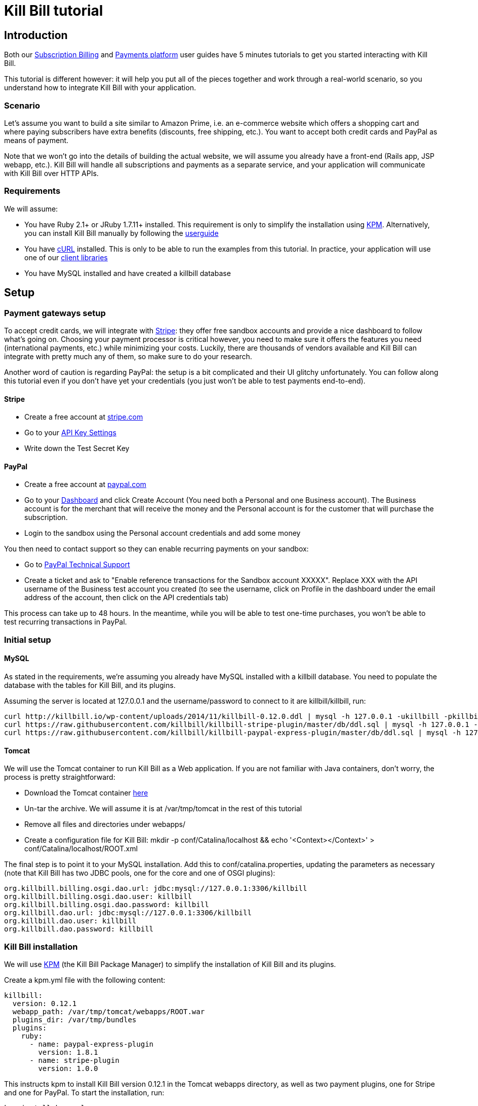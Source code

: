 = Kill Bill tutorial

[[intro]]
== Introduction

Both our http://killbill.io/userguide/subscriptions-userguide/[Subscription Billing] and http://killbill.io/userguide/payments-userguide/[Payments platform] user guides have 5 minutes tutorials to get you started interacting with Kill Bill.

This tutorial is different however: it will help you put all of the pieces together and work through a real-world scenario, so you understand how to integrate Kill Bill with your application.

[[scenario]]
=== Scenario

Let's assume you want to build a site similar to Amazon Prime, i.e. an e-commerce website which offers a shopping cart and where paying subscribers have extra benefits (discounts, free shipping, etc.). You want to accept both credit cards and PayPal as means of payment.

Note that we won't go into the details of building the actual website, we will assume you already have a front-end (Rails app, JSP webapp, etc.). Kill Bill will handle all subscriptions and payments as a separate service, and your application  will communicate with Kill Bill over HTTP APIs.

[[requirements]]
=== Requirements

We will assume:

* You have Ruby 2.1+ or JRuby 1.7.11+ installed. This requirement is only to simplify the installation using https://github.com/killbill/killbill-cloud/tree/master/kpm[KPM]. Alternatively, you can install Kill Bill manually by following the http://killbill.io/userguide/platform-userguide/[userguide]
* You have http://curl.haxx.se/[cURL] installed. This is only to be able to run the examples from this tutorial. In practice, your application will use one of our http://killbill.io/userguide/[client libraries]
* You have MySQL installed and have created a killbill database

[[setup]]
== Setup

[[gateways-setup]]
=== Payment gateways setup

To accept credit cards, we will integrate with https://stripe.com[Stripe]: they offer free sandbox accounts and provide a nice dashboard to follow what's going on. Choosing your payment processor is critical however, you need to make sure it offers the features you need (international payments, etc.) while minimizing your costs. Luckily, there are thousands of vendors available and Kill Bill can integrate with pretty much any of them, so make sure to do your research.

Another word of caution is regarding PayPal: the setup is a bit complicated and their UI glitchy unfortunately. You can follow along this tutorial even if you don't have yet your credentials (you just won't be able to test payments end-to-end).

==== Stripe

* Create a free account at https://stripe.com[stripe.com]
* Go to your https://dashboard.stripe.com/account/apikeys[API Key Settings]
* Write down the Test Secret Key

==== PayPal

* Create a free account at https://developer.paypal.com[paypal.com]
* Go to your https://developer.paypal.com/webapps/developer/applications/account[Dashboard] and click Create Account (You need both a Personal and one Business account). The Business account is for the merchant that will receive the money and the Personal account is for the customer that will purchase the subscription.
* Login to the sandbox using the Personal account credentials and add some money

You then need to contact support so they can enable recurring payments on your sandbox:

* Go to https://ppmts.custhelp.com[PayPal Technical Support]
* Create a ticket and ask to "Enable reference transactions for the Sandbox account XXXXX". Replace XXX with the API username of the Business test account you created (to see the username, click on Profile in the dashboard under the email address of the account, then click on the API credentials tab)

This process can take up to 48 hours. In the meantime, while you will be able to test one-time purchases, you won't be able to test recurring transactions in PayPal.

[[initial-setup]]
=== Initial setup

==== MySQL

As stated in the requirements, we're assuming you already have MySQL installed with a killbill database. You need to populate the database with the tables for Kill Bill, and its plugins.

Assuming the server is located at 127.0.0.1 and the username/password to connect to it are killbill/killbill, run:

[source,java]
----
curl http://killbill.io/wp-content/uploads/2014/11/killbill-0.12.0.ddl | mysql -h 127.0.0.1 -ukillbill -pkillbill killbill
curl https://raw.githubusercontent.com/killbill/killbill-stripe-plugin/master/db/ddl.sql | mysql -h 127.0.0.1 -ukillbill -pkillbill killbill
curl https://raw.githubusercontent.com/killbill/killbill-paypal-express-plugin/master/db/ddl.sql | mysql -h 127.0.0.1 -ukillbill -pkillbill killbill
----

==== Tomcat

We will use the Tomcat container to run Kill Bill as a Web application. If you are not familiar with Java containers, don't worry, the process is pretty straightforward:

* Download the Tomcat container https://s3.amazonaws.com/kb-binaries/apache-tomcat-7.0.42.tar.gz[here]
* Un-tar the archive. We will assume it is at /var/tmp/tomcat in the rest of this tutorial
* Remove all files and directories under webapps/
* Create a configuration file for Kill Bill: mkdir -p conf/Catalina/localhost && echo '<Context></Context>' > conf/Catalina/localhost/ROOT.xml

The final step is to point it to your MySQL installation. Add this to conf/catalina.properties, updating the parameters as necessary (note that Kill Bill has two JDBC pools, one for the core and one of OSGI plugins):

[source,java]
----
org.killbill.billing.osgi.dao.url: jdbc:mysql://127.0.0.1:3306/killbill
org.killbill.billing.osgi.dao.user: killbill
org.killbill.billing.osgi.dao.password: killbill
org.killbill.dao.url: jdbc:mysql://127.0.0.1:3306/killbill
org.killbill.dao.user: killbill
org.killbill.dao.password: killbill
----

[[killbill-installation]]
=== Kill Bill installation

We will use https://github.com/killbill/killbill-cloud/tree/master/kpm[KPM] (the Kill Bill Package Manager) to simplify the installation of Kill Bill and its plugins.

Create a kpm.yml file with the following content:

[source,ruby]
----
killbill:
  version: 0.12.1
  webapp_path: /var/tmp/tomcat/webapps/ROOT.war
  plugins_dir: /var/tmp/bundles
  plugins:
    ruby:
      - name: paypal-express-plugin
        version: 1.8.1
      - name: stripe-plugin
        version: 1.0.0
----

This instructs kpm to install Kill Bill version 0.12.1 in the Tomcat webapps directory, as well as two payment plugins, one for Stripe and one for PayPal. To start the installation, run:

[source,bash]
----
kpm install kpm.yml
----

Once KPM is done, you should see the war at /var/tmp/tomcat/webapps/ROOT.war as well as various files and directories under /var/tmp/bundles.

Plugins are installed under /var/tmp/bundles/plugins. You should see one sub-directory per plugin. If you work with Ruby, the directory structure should be familiar, as it is simply a gem cache. If you don't, don't worry. Just know that each plugin is independent and has all of its dependencies, hence the large number of files and directories.

The /var/tmp/bundles/platform/ directory is used for non Kill Bill specific OSGI plugins. For convenience, it installed a recommended set of useful plugins to interact with OSGI, enhance logging, etc. If you don't know what OSGI is, don't worry about it, these plugins will just make your life easier down the line. There is one important file in that directory however: /var/tmp/bundles/platform/jruby.jar. This file makes it possible for Kill Bill to run Ruby plugins. While you could delete all other files in that directory, without jruby.jar, none of the payment plugins installed will start!

==== Stripe setup

Configure the Stripe plugin by create the configuration file at /var/tmp/bundles/plugins/ruby/killbill-stripe/1.0.0/stripe.yml (replace your credentials accordingly):

[source,ruby]
----
:stripe:
  :api_secret_key: 'sk_test_aaaabbbbccccdddd'
  :test: true

----

==== PayPal setup

Configure the Stripe plugin by create the configuration file at /var/tmp/bundles/plugins/ruby/killbill-paypal-express/1.8.1/paypal_express.yml (replace your credentials accordingly):

[source,ruby]
----
:paypal_express:
  :signature: 'your-paypal-signature'
  :login: 'your-username-facilitator.something.com'
  :password: 'your-password'
  :test: true

:database:
  :adapter: 'jdbcmysql'
  :jndi: 'killbill/osgi/jdbc'
  :connection_alive_sql: 'select 1'
  :pool: 25
----

==== Testing

That's it! Kill Bill should be ready to use. Let's try to start Kill Bill:

[source,bash]
----
./bin/catalina.sh run
----

One the startup sequence is done, you should see Kill Bill running at http://127.0.0.1:8080/index.html[http://127.0.0.1:8080/index.html].

Test your installation by creating a tenant:

[source,bash]
----
curl -v \
     -X POST \
     -u admin:password \
     -H 'Content-Type: application/json' \
     -H 'X-Killbill-CreatedBy: admin' \
     -d '{"apiKey": "bob", "apiSecret": "lazar"}' \
     "http://127.0.0.1:8080/1.0/kb/tenants"
----

Tenants lets you namespace accounts and all associated data (subscriptions, invoices, payments, etc.) in Kill Bill. This is especially useful for testing: create a new tenant, try a few things out and when you are done, delete the data associated with this tenant (the rest of the data will be preserved).

At this point, we're ready to integrate Kill Bill with your application.

[[integration]]
== Shopping cart integration

In your website, we assume you have a shopping cart module: users can add items to their basket and when they are ready, go to the checkout page. This page will present various payment options (credit card form and PayPal button), as well as display their payment methods on file (previously used credit cards or linked PayPal accounts).

=== Creating accounts

For simplicity, we will assume that users going to your site have to create an account in your system (you could work around this limitation using sessions). When they create their account, you will need to create a mirrored account in Kill Bill. This will let you do things like retrieve all payments for a given user, etc.

To create an account:

[source,bash]
----
curl -v \
     -u admin:password \
     -H "X-Killbill-ApiKey: bob" \
     -H "X-Killbill-ApiSecret: lazar" \
     -H "Content-Type: application/json" \
     -H "X-Killbill-CreatedBy: demo" \
     -X POST \
     --data-binary '{"name":"John Doe","email":"john@example.com","externalKey":"john-doe-1234","currency":"USD"}' \
     "http://127.0.0.1:8080/1.0/kb/accounts"
----

Notes:

* The externalKey should map to the unique id of the account in your system
* There are many more fields you can store (phone number, address, etc.), but the above is the minimal set

The call above will return a Location header containing the Kill Bill account id (uuid). In the following curl commands, you'll need to replace the account id with yours.

=== Storing payment methods

At some point, the user will need to store his credit card information and/or his PayPal account. This can happen on a settings section of your website, or during the checkout flow.

This step is probably the most difficult one, as it is payment processor specific.

==== Stripe

Handling credit card information is regulated by the PCI-DSS standard. Fortunately, Stripe lets your work around these requirements by providing a special form. Users will use this form to securely store their card into Stripe servers, while Stripe will give you a token you will use to charge these cards.

For more details on the integration, checkout the https://stripe.com/docs/tutorials/forms[stripe.js] documentation.

When the Javascript call returns from Stripe, it will contain the token that needs to be stored in Kill Bill:

[source,bash]
----
curl -v \
     -X POST \
     -u admin:password \
     -H 'Content-Type: application/json' \
     -H 'X-Killbill-ApiKey:bob' \
     -H 'X-Killbill-ApiSecret:lazar' \
     -H 'X-Killbill-CreatedBy: creator' \
     --data-binary '{
       "pluginName": "killbill-stripe",
       "pluginInfo": {
         "properties": [
           {
             "key": "token",
             "value": "t3GER3BP3JHLASZe"
           }
         ]
       }
     }' \
     "http://127.0.0.1:8080/1.0/kb/accounts/268983f2-5443-47e4-a967-b8962fc699c5/paymentMethods?isDefault=true"
----

This will create a new payment method and set is as the default for the account.

==== PayPal

The PayPal flow is a bit different. You first need to tell PayPal you are going to create a token:

[source,bash]
----
curl -v \
     -X POST \
     -u admin:password \
     -H 'Content-Type: application/json' \
     -H 'X-Killbill-ApiKey:bob' \
     -H 'X-Killbill-ApiSecret:lazar' \
     -H 'X-Killbill-CreatedBy: creator' \
     --data-binary '{
       "kb_account_id": "13d26090-b8d7-11e2-9e96-0800200c9a66",
       "currency": "USD",
       "options": {
         "return_url": "http://www.google.com/?q=SUCCESS",
         "cancel_return_url": "http://www.google.com/?q=FAILURE",
         "billing_agreement": {
           "description": "Your subscription"
         }
       }
     }' \
     "http://127.0.0.1:8080/plugins/killbill-paypal-express/1.0/setup-checkout"
----

Kill Bill will return a 302 Found on success. The customer should be redirected to the url specified in the Location header, e.g. https://www.paypal.com/cgi-bin/webscr?cmd=_express-checkout&token=EC-20G53990M6953444J.


Follow the link to log to the paypal site: On the PayPal site, the user will be guided through the approval process to create a token for your website.

Once that step is completed, the customer comes back from the PayPal flow, you can now create the payment method in Kill Bill by specifyfing the token that was returned in the setup-checkout step (EC-20G53990M6953444J). Note that this token is now associated to the customer that was redirected to Paypal and that accepted the agreement.


[source,bash]
----
curl -v \
     -X POST \
     -u admin:password \
     -H 'Content-Type: application/json' \
     -H 'X-Killbill-ApiKey:bob' \
     -H 'X-Killbill-ApiSecret:lazar' \
     -H 'X-Killbill-CreatedBy: creator' \
     --data-binary '{
       "pluginName": "killbill-paypal-express",
       "pluginInfo": {
         "properties": [
           {
             "key": "token",
             "value": "EC-20G53990M6953444J"
           }
         ]
       }
     }' \
     "http://127.0.0.1:8080/1.0/kb/accounts/268983f2-5443-47e4-a967-b8962fc699c5/paymentMethods?isDefault=true"
----


=== Processing payments

While storing a payment method is payment processor specific, triggering payments isn't (Kill Bill is hiding the complexity for you). When the user clicks "buy" on your checkout page, perform the following call (update the amount accordingly):

[source,bash]
----
curl -v \
     -u admin:password \
     -H "X-Killbill-ApiKey: bob" \
     -H "X-Killbill-ApiSecret: lazar" \
     -H "Content-Type: application/json" \
     -H "X-Killbill-CreatedBy: demo" \
     --data-binary '{"transactionType":"PURCHASE","amount":"10","currency":"USD"}' \
     "http://127.0.0.1:8080/1.0/kb/accounts/268983f2-5443-47e4-a967-b8962fc699c5/payments"
----

That's it! The call will synchronously go to Stripe or PayPal, depending on the default payment method on the account, and perform the payment.

If you want to display payment methods information on the checkout page, you can retrieve them via:

[source,bash]
----
curl -v \
     -u admin:password \
     -H "X-Killbill-ApiKey: bob" \
     -H "X-Killbill-ApiSecret: lazar" \
     -H "Content-Type: application/json" \
     "http://127.0.0.1:8080/1.0/kb/accounts/268983f2-5443-47e4-a967-b8962fc699c5/paymentMethods?pluginInfo=true"
----

This is useful if you want to let the user override the payment method to use during checkout. In that case, you can pass the query parameter paymentMethodId to the purchase call above.


== Subscriptions integration

Now that your users are able to purchase their products, we want to offer a buy-up subscription option, and offer free shipping to subscribed users. For simplicity, we will assume that we offer a single Standard plan, at $24.95 per month.

=== Creating the catalog

Plans are defined in an xml configuration file. This file is really powerful and offer various options for handling trials, add-ons, upgrades/downgrades, etc. For more details on its features, read the http://killbill.io/userguide/subscriptions-userguide/[Subscription Billing] user guide.

For this tutorial, here is what the catalog looks like:

[source,xml]
----
<catalog xmlns:xsi="http://www.w3.org/2001/XMLSchema-instance" xsi:noNamespaceSchemaLocation="CatalogSchema.xsd ">
    <effectiveDate>2014-11-01T00:00:00+00:00</effectiveDate>
    <catalogName>ShoppiShop</catalogName>
    <recurringBillingMode>IN_ADVANCE</recurringBillingMode>
    <currencies>
        <currency>USD</currency>
    </currencies>
    <products>
        <product name="Standard">
            <category>BASE</category>
        </product>
    </products>
    <rules>
        <changePolicy>
            <changePolicyCase>
                <policy>IMMEDIATE</policy>
            </changePolicyCase>
        </changePolicy>
        <changeAlignment>
            <changeAlignmentCase>
                <alignment>START_OF_BUNDLE</alignment>
            </changeAlignmentCase>
        </changeAlignment>
        <cancelPolicy>
            <cancelPolicyCase>
                <policy>IMMEDIATE</policy>
            </cancelPolicyCase>
        </cancelPolicy>
        <createAlignment>
            <createAlignmentCase>
                <alignment>START_OF_BUNDLE</alignment>
            </createAlignmentCase>
        </createAlignment>
        <billingAlignment>
            <billingAlignmentCase>
                <alignment>ACCOUNT</alignment>
            </billingAlignmentCase>
        </billingAlignment>
        <priceList>
            <priceListCase>
                <toPriceList>DEFAULT</toPriceList>
            </priceListCase>
        </priceList>
    </rules>
    <plans>
        <plan name="standard-free">
            <product>Standard</product>
            <finalPhase type="EVERGREEN">
                <duration>
                    <unit>UNLIMITED</unit>
                </duration>
                <fixed></fixed>
            </finalPhase>
        </plan>
        <plan name="standard-monthly">
            <product>Standard</product>
            <finalPhase type="EVERGREEN">
                <duration>
                    <unit>UNLIMITED</unit>
                </duration>
                <recurring>
                    <billingPeriod>MONTHLY</billingPeriod>
                    <recurringPrice>
                        <price>
                            <currency>USD</currency>
                            <value>24.95</value>
                        </price>
                    </recurringPrice>
                </recurring>
            </finalPhase>
        </plan>
    </plans>
    <priceLists>
        <defaultPriceList name="DEFAULT">
            <plans>
                <plan>standard-free</plan>
                <plan>standard-monthly</plan>
            </plans>
        </defaultPriceList>
    </priceLists>
</catalog>
----

While each section is described in greater detail in the user guide, here are the important points to notice:

* recurringBillingMode is set to IN_ADVANCE, meaning we will invoice at the beginning of a billing period
* We have defined a single Standard product. The category is BASE (as opposed to ADD_ON)
* There are two plans defined: standard-free and standard-monthly. We could have just defined the latter, but we will make free users subscribe to the free plan. This is useful for reporting for example (to track how long it took to upsell them, etc.)
* There is no trial period

=== Creating and retrieving subscriptions

Set the following property (in conf/catalina.properties) and restart Kill Bill (make sure to update the path to your catalog):

[source,xml]
----
org.killbill.catalog.uri=file:///var/tmp/catalog.xml
----

Let's try to subscribe a user to the Standard plan. This is the call that will need to be triggered from the website, when the user chooses the premium plan on the subscription checkout page (we assume the user has already an account and payment method on file, see the previous section otherwise):

[source,bash]
----
curl -v \
     -u admin:password \
     -H "X-Killbill-ApiKey: bob" \
     -H "X-Killbill-ApiSecret: lazar" \
     -H "Content-Type: application/json" \
     -H "X-Killbill-CreatedBy: demo" \
     -X POST \
     --data-binary '{"accountId":"0c9548f0-3c8f-41e8-abe2-966510076daf","productName":"Standard","productCategory":"BASE","billingPeriod":"MONTHLY","priceList":"DEFAULT"}' \
     "http://127.0.0.1:8080/1.0/kb/subscriptions"
----

Because there is no trial period and billing is performed in advance, Kill Bill will have automatically billed the user for the first month.

To view the invoice:

[source,bash]
----
curl -v \
     -u admin:password \
     -H "X-Killbill-ApiKey: bob" \
     -H "X-Killbill-ApiSecret: lazar" \
     -H "Content-Type: application/json" \
     "http://127.0.0.1:8080/1.0/kb/accounts/0c9548f0-3c8f-41e8-abe2-966510076daf/invoices"
----

To view the payment:

[source,bash]
----
curl -v \
     -u admin:password \
     -H "X-Killbill-ApiKey: bob" \
     -H "X-Killbill-ApiSecret: lazar" \
     -H "Content-Type: application/json" \
     "http://127.0.0.1:8080/1.0/kb/accounts/0c9548f0-3c8f-41e8-abe2-966510076daf/payments"
----

Kill Bill will now automatically charge the user on a monthly basis. You can estimate the amount which will be billed at a future date (replace the targetDate parameter with a date in the future):

[source,bash]
----
curl -v \
     -u admin:password \
     -H "X-Killbill-ApiKey: bob" \
     -H "X-Killbill-ApiSecret: lazar" \
     -H "Content-Type: application/json" \
     -H "X-Killbill-CreatedBy: demo" \
     -X POST \
     "http://127.0.0.1:8080/1.0/kb/invoices/dryRun?accountId=0c9548f0-3c8f-41e8-abe2-966510076daf&targetDate=2014-12-21"
----

=== Premium feature example: applying 10% discount at checkout

We are able to charge customers one a one-time basis, and subscribe them to the premium plan. We now need to bring it together: as an example, we will apply a 10% discount in the shopping cart, when users are premium subscribers.

In the basket view, retrieve the list of bundles the user is subscribed to:

[source,bash]
----
curl -v \
     -u admin:password \
     -H "X-Killbill-ApiKey: bob" \
     -H "X-Killbill-ApiSecret: lazar" \
     -H "Content-Type: application/json" \
     "http://127.0.0.1:8080/1.0/kb/accounts/0c9548f0-3c8f-41e8-abe2-966510076daf/bundles"
----

The subscription list will show the cancellation status: cancelledDate. If it's null or in the future, the subscriber is still a paying customer, in which case you can apply the 10% discount.


[[conclusion]]
== Conclusion

In this tutorial, we've shown you how to leverage the basic features of the Kill Bill platform, how to provide recurring and one-off billing, as well as integrate with various payment processors. Kill Bill has many more features to offer, make sure to read the http://killbill.io/userguide/[user guide].

=== Next steps: exercises for the reader

If you want to continue the tutorial, here are some next steps:

* Setup Kaui. Kaui is the Kill Bill Administrative UI. It can be used as an internal tool to visualize subscriptions, handle refunds, add credits, perform payments, etc. (Hint: KPM can handle it for you)
* Configure the overdue system. What happens when premium subscribers don't pay?
* Setup the Analytics plugin to create revenue dashboards and monitor your MRR.
* Defer authorize and capture: if you are shipping physical goods, you are required to defer capture only when the product ships.
* Add a second plan, with a discounted yearly pricing and try to upgrade/downgrade users between plans.
